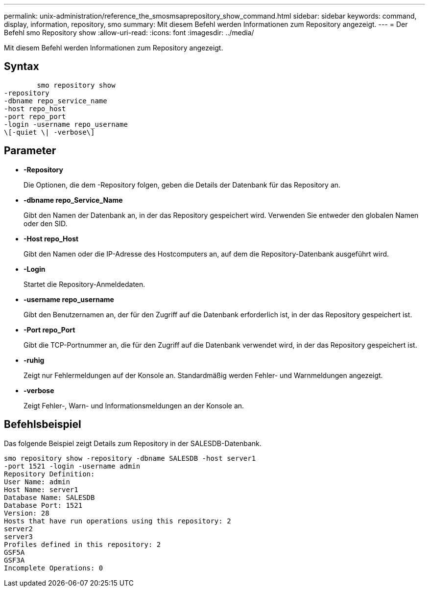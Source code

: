 ---
permalink: unix-administration/reference_the_smosmsaprepository_show_command.html 
sidebar: sidebar 
keywords: command, display, information, repository, smo 
summary: Mit diesem Befehl werden Informationen zum Repository angezeigt. 
---
= Der Befehl smo Repository show
:allow-uri-read: 
:icons: font
:imagesdir: ../media/


[role="lead"]
Mit diesem Befehl werden Informationen zum Repository angezeigt.



== Syntax

[listing]
----

        smo repository show
-repository
-dbname repo_service_name
-host repo_host
-port repo_port
-login -username repo_username
\[-quiet \| -verbose\]
----


== Parameter

* *-Repository*
+
Die Optionen, die dem -Repository folgen, geben die Details der Datenbank für das Repository an.

* *-dbname repo_Service_Name*
+
Gibt den Namen der Datenbank an, in der das Repository gespeichert wird. Verwenden Sie entweder den globalen Namen oder den SID.

* *-Host repo_Host*
+
Gibt den Namen oder die IP-Adresse des Hostcomputers an, auf dem die Repository-Datenbank ausgeführt wird.

* *-Login*
+
Startet die Repository-Anmeldedaten.

* *-username repo_username*
+
Gibt den Benutzernamen an, der für den Zugriff auf die Datenbank erforderlich ist, in der das Repository gespeichert ist.

* *-Port repo_Port*
+
Gibt die TCP-Portnummer an, die für den Zugriff auf die Datenbank verwendet wird, in der das Repository gespeichert ist.

* *-ruhig*
+
Zeigt nur Fehlermeldungen auf der Konsole an. Standardmäßig werden Fehler- und Warnmeldungen angezeigt.

* *-verbose*
+
Zeigt Fehler-, Warn- und Informationsmeldungen an der Konsole an.





== Befehlsbeispiel

Das folgende Beispiel zeigt Details zum Repository in der SALESDB-Datenbank.

[listing]
----
smo repository show -repository -dbname SALESDB -host server1
-port 1521 -login -username admin
Repository Definition:
User Name: admin
Host Name: server1
Database Name: SALESDB
Database Port: 1521
Version: 28
Hosts that have run operations using this repository: 2
server2
server3
Profiles defined in this repository: 2
GSF5A
GSF3A
Incomplete Operations: 0
----